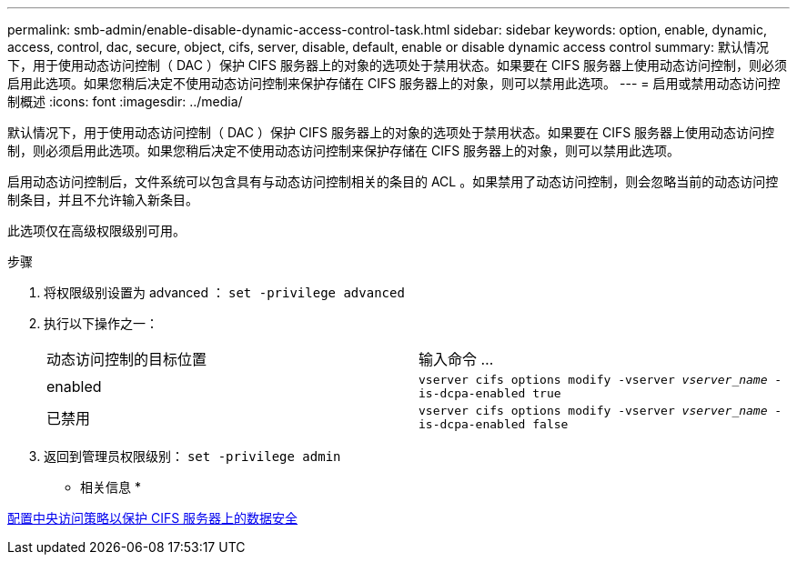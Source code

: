---
permalink: smb-admin/enable-disable-dynamic-access-control-task.html 
sidebar: sidebar 
keywords: option, enable, dynamic, access, control, dac, secure, object, cifs, server, disable, default, enable or disable dynamic access control 
summary: 默认情况下，用于使用动态访问控制（ DAC ）保护 CIFS 服务器上的对象的选项处于禁用状态。如果要在 CIFS 服务器上使用动态访问控制，则必须启用此选项。如果您稍后决定不使用动态访问控制来保护存储在 CIFS 服务器上的对象，则可以禁用此选项。 
---
= 启用或禁用动态访问控制概述
:icons: font
:imagesdir: ../media/


[role="lead"]
默认情况下，用于使用动态访问控制（ DAC ）保护 CIFS 服务器上的对象的选项处于禁用状态。如果要在 CIFS 服务器上使用动态访问控制，则必须启用此选项。如果您稍后决定不使用动态访问控制来保护存储在 CIFS 服务器上的对象，则可以禁用此选项。

启用动态访问控制后，文件系统可以包含具有与动态访问控制相关的条目的 ACL 。如果禁用了动态访问控制，则会忽略当前的动态访问控制条目，并且不允许输入新条目。

此选项仅在高级权限级别可用。

.步骤
. 将权限级别设置为 advanced ： `set -privilege advanced`
. 执行以下操作之一：
+
|===


| 动态访问控制的目标位置 | 输入命令 ... 


 a| 
enabled
 a| 
`vserver cifs options modify -vserver _vserver_name_ -is-dcpa-enabled true`



 a| 
已禁用
 a| 
`vserver cifs options modify -vserver _vserver_name_ -is-dcpa-enabled false`

|===
. 返回到管理员权限级别： `set -privilege admin`


* 相关信息 *

xref:configure-central-access-policies-secure-data-task.adoc[配置中央访问策略以保护 CIFS 服务器上的数据安全]
